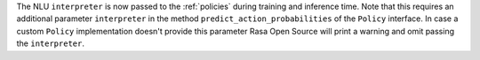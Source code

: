 The NLU ``interpreter`` is now passed to the :ref:`policies` during training and
inference time. Note that this requires an additional parameter ``interpreter`` in the
method ``predict_action_probabilities`` of the ``Policy`` interface. In case a
custom ``Policy`` implementation doesn't provide this parameter Rasa Open Source
will print a warning and omit passing the ``interpreter``.
